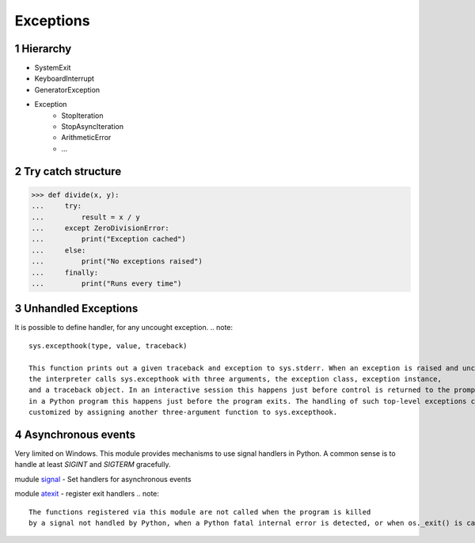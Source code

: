 **********
Exceptions
**********

.. content::

.. sectnum::


Hierarchy
=========

* SystemExit
* KeyboardInterrupt
* GeneratorException
* Exception
    * StopIteration
    * StopAsyncIteration
    * ArithmeticError
    * ...


Try catch structure
===================

.. code-block:: Python

    >>> def divide(x, y):
    ...     try:
    ...         result = x / y
    ...     except ZeroDivisionError:
    ...         print("Exception cached")
    ...     else:
    ...         print("No exceptions raised")
    ...     finally:
    ...         print("Runs every time")


Unhandled Exceptions
====================

It is possible to define handler, for any uncought exception.
.. note::
    sys.excepthook(type, value, traceback)
    
    This function prints out a given traceback and exception to sys.stderr. When an exception is raised and uncaught,
    the interpreter calls sys.excepthook with three arguments, the exception class, exception instance,
    and a traceback object. In an interactive session this happens just before control is returned to the prompt;
    in a Python program this happens just before the program exits. The handling of such top-level exceptions can be
    customized by assigning another three-argument function to sys.excepthook.


Asynchronous events
===================

Very limited on Windows.
This module provides mechanisms to use signal handlers in Python.
A common sense is to handle at least `SIGINT` and `SIGTERM` gracefully.

mudule signal_ - Set handlers for asynchronous events

.. _signal: https://docs.python.org/3/library/signal.html
.. _atexit: https://docs.python.org/3/library/atexit.html

module atexit_ - register exit handlers
.. note::
    The functions registered via this module are not called when the program is killed
    by a signal not handled by Python, when a Python fatal internal error is detected, or when os._exit() is called.


